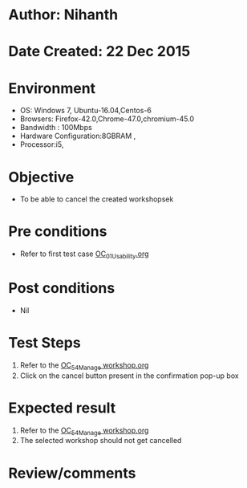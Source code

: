* Author: Nihanth
* Date Created: 22 Dec 2015
* Environment
  - OS: Windows 7, Ubuntu-16.04,Centos-6
  - Browsers: Firefox-42.0,Chrome-47.0,chromium-45.0
  - Bandwidth : 100Mbps
  - Hardware Configuration:8GBRAM , 
  - Processor:i5,

* Objective
  - To be able to cancel the created workshopsek

* Pre conditions
  - Refer to first test case [[https://github.com/vlead/Outreach Portal/blob/master/test-cases/integration_test-cases/OC/OC_01_Usability.org][OC_01_Usability.org]]

* Post conditions
  - Nil
* Test Steps
  1. Refer to the   [[https://github.com/vlead/outreach-portal/blob/master/test-cases/integration_test-cases/OC/OC_54_Manage%20workshop.org][OC_54_Manage workshop.org]] 
  2. Click on the cancel button present in the confirmation pop-up box

* Expected result
  1. Refer to the   [[https://github.com/vlead/outreach-portal/blob/master/test-cases/integration_test-cases/OC/OC_54_Manage%20workshop.org][OC_54_Manage workshop.org]] 
  2. The selected workshop should not get cancelled

* Review/comments


